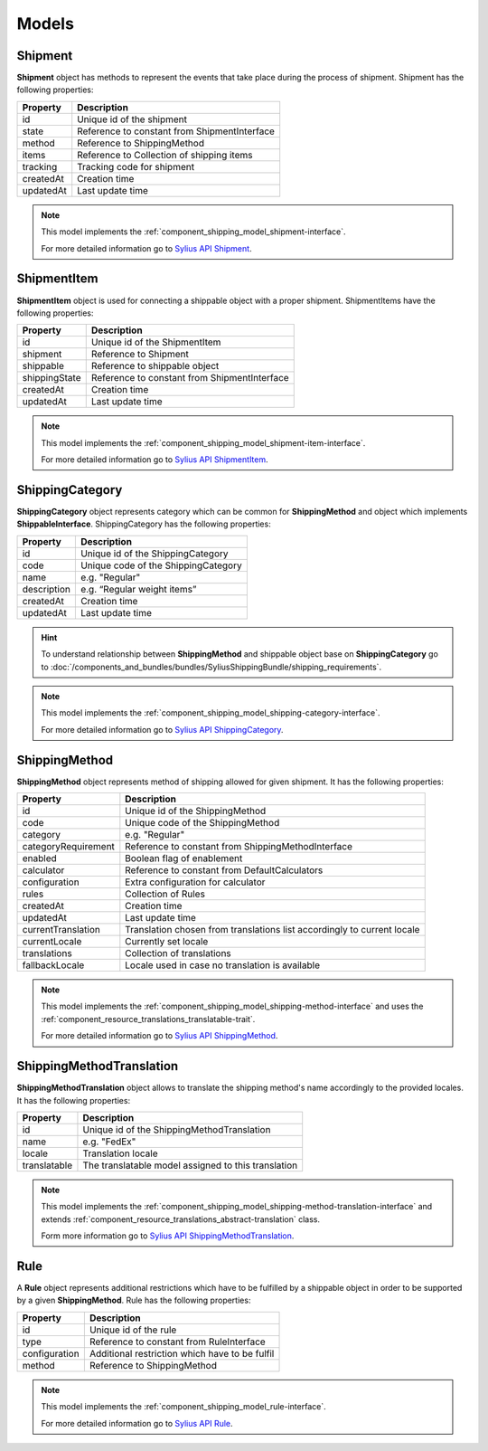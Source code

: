 Models
======

Shipment
--------

**Shipment** object has methods to represent the events that take place during the process of shipment.
Shipment has the following properties:

+-----------+----------------------------------------------+
| Property  | Description                                  |
+===========+==============================================+
| id        | Unique id of the shipment                    |
+-----------+----------------------------------------------+
| state     | Reference to constant from ShipmentInterface |
+-----------+----------------------------------------------+
| method    | Reference to ShippingMethod                  |
+-----------+----------------------------------------------+
| items     | Reference to Collection of shipping items    |
+-----------+----------------------------------------------+
| tracking  | Tracking code for shipment                   |
+-----------+----------------------------------------------+
| createdAt | Creation time                                |
+-----------+----------------------------------------------+
| updatedAt | Last update time                             |
+-----------+----------------------------------------------+

.. note::
    This model implements the :ref:`component_shipping_model_shipment-interface`.

    For more detailed information go to `Sylius API Shipment`_.

.. _Sylius API Shipment: http://api.sylius.com/Sylius/Component/Shipping/Model/Shipment.html

ShipmentItem
------------

**ShipmentItem** object is used for connecting a shippable object with a proper shipment.
ShipmentItems have the following properties:

+---------------+----------------------------------------------+
| Property      | Description                                  |
+===============+==============================================+
| id            | Unique id of the ShipmentItem                |
+---------------+----------------------------------------------+
| shipment      | Reference to Shipment                        |
+---------------+----------------------------------------------+
| shippable     | Reference to shippable object                |
+---------------+----------------------------------------------+
| shippingState | Reference to constant from ShipmentInterface |
+---------------+----------------------------------------------+
| createdAt     | Creation time                                |
+---------------+----------------------------------------------+
| updatedAt     | Last update time                             |
+---------------+----------------------------------------------+

.. note::
    This model implements the :ref:`component_shipping_model_shipment-item-interface`.

    For more detailed information go to `Sylius API ShipmentItem`_.

.. _Sylius API ShipmentItem: http://api.sylius.com/Sylius/Component/Shipping/Model/ShipmentItem.html


ShippingCategory
----------------

**ShippingCategory** object represents category which can be common for **ShippingMethod** and object which implements
**ShippableInterface**.
ShippingCategory has the following properties:

+---------------+-------------------------------------+
| Property      | Description                         |
+===============+=====================================+
| id            | Unique id of the ShippingCategory   |
+---------------+-------------------------------------+
| code          | Unique code of the ShippingCategory |
+---------------+-------------------------------------+
| name          | e.g. "Regular"                      |
+---------------+-------------------------------------+
| description   | e.g. “Regular weight items”         |
+---------------+-------------------------------------+
| createdAt     | Creation time                       |
+---------------+-------------------------------------+
| updatedAt     | Last update time                    |
+---------------+-------------------------------------+

.. hint::
    To understand relationship between **ShippingMethod** and shippable object base on **ShippingCategory** go to
    :doc:`/components_and_bundles/bundles/SyliusShippingBundle/shipping_requirements`.

.. note::
    This model implements the :ref:`component_shipping_model_shipping-category-interface`.

    For more detailed information go to `Sylius API ShippingCategory`_.

.. _Sylius API ShippingCategory: http://api.sylius.com/Sylius/Component/Shipping/Model/ShippingCategory.html


ShippingMethod
--------------

**ShippingMethod** object represents method of shipping allowed for given shipment.
It has the following properties:

+---------------------+-------------------------------------------------------------------------+
| Property            | Description                                                             |
+=====================+=========================================================================+
| id                  | Unique id of the ShippingMethod                                         |
+---------------------+-------------------------------------------------------------------------+
| code                | Unique code of the ShippingMethod                                       |
+---------------------+-------------------------------------------------------------------------+
| category            | e.g. "Regular"                                                          |
+---------------------+-------------------------------------------------------------------------+
| categoryRequirement | Reference to constant from ShippingMethodInterface                      |
+---------------------+-------------------------------------------------------------------------+
| enabled             | Boolean flag of enablement                                              |
+---------------------+-------------------------------------------------------------------------+
| calculator          | Reference to constant from DefaultCalculators                           |
+---------------------+-------------------------------------------------------------------------+
| configuration       | Extra configuration for calculator                                      |
+---------------------+-------------------------------------------------------------------------+
| rules               | Collection of Rules                                                     |
+---------------------+-------------------------------------------------------------------------+
| createdAt           | Creation time                                                           |
+---------------------+-------------------------------------------------------------------------+
| updatedAt           | Last update time                                                        |
+---------------------+-------------------------------------------------------------------------+
| currentTranslation  | Translation chosen from translations list accordingly to current locale |
+---------------------+-------------------------------------------------------------------------+
| currentLocale       | Currently set locale                                                    |
+---------------------+-------------------------------------------------------------------------+
| translations        | Collection of translations                                              |
+---------------------+-------------------------------------------------------------------------+
| fallbackLocale      | Locale used in case no translation is available                         |
+---------------------+-------------------------------------------------------------------------+

.. note::
    This model implements the :ref:`component_shipping_model_shipping-method-interface` and uses the
    :ref:`component_resource_translations_translatable-trait`.

    For more detailed information go to `Sylius API ShippingMethod`_.

.. _Sylius API ShippingMethod: http://api.sylius.com/Sylius/Component/Shipping/Model/ShippingMethod.html

ShippingMethodTranslation
-------------------------

**ShippingMethodTranslation** object allows to translate the shipping method's name accordingly to the provided locales.
It has the following properties:

+--------------+-----------------------------------------------------+
| Property     | Description                                         |
+==============+=====================================================+
| id           | Unique id of the ShippingMethodTranslation          |
+--------------+-----------------------------------------------------+
| name         | e.g. "FedEx"                                        |
+--------------+-----------------------------------------------------+
| locale       | Translation locale                                  |
+--------------+-----------------------------------------------------+
| translatable | The translatable model assigned to this translation |
+--------------+-----------------------------------------------------+

.. note::
    This model implements the :ref:`component_shipping_model_shipping-method-translation-interface` and extends
    :ref:`component_resource_translations_abstract-translation` class.

    Form more information go to `Sylius API ShippingMethodTranslation`_.

.. _Sylius API ShippingMethodTranslation: http://api.sylius.com/Sylius/Component/Shipping/Model/ShippingMethodTranslation.html

Rule
----

A **Rule** object represents additional restrictions which have to be fulfilled by a shippable object in order to be
supported by a given **ShippingMethod**.
Rule has the following properties:

+---------------+------------------------------------------------+
| Property      | Description                                    |
+===============+================================================+
| id            | Unique id of the rule                          |
+---------------+------------------------------------------------+
| type          | Reference to constant from RuleInterface       |
+---------------+------------------------------------------------+
| configuration | Additional restriction which have to be fulfil |
+---------------+------------------------------------------------+
| method        | Reference to ShippingMethod                    |
+---------------+------------------------------------------------+

.. note::
    This model implements the :ref:`component_shipping_model_rule-interface`.

    For more detailed information go to `Sylius API Rule`_.

.. _Sylius API Rule: http://api.sylius.com/Sylius/Component/Shipping/Model/Rule.html
